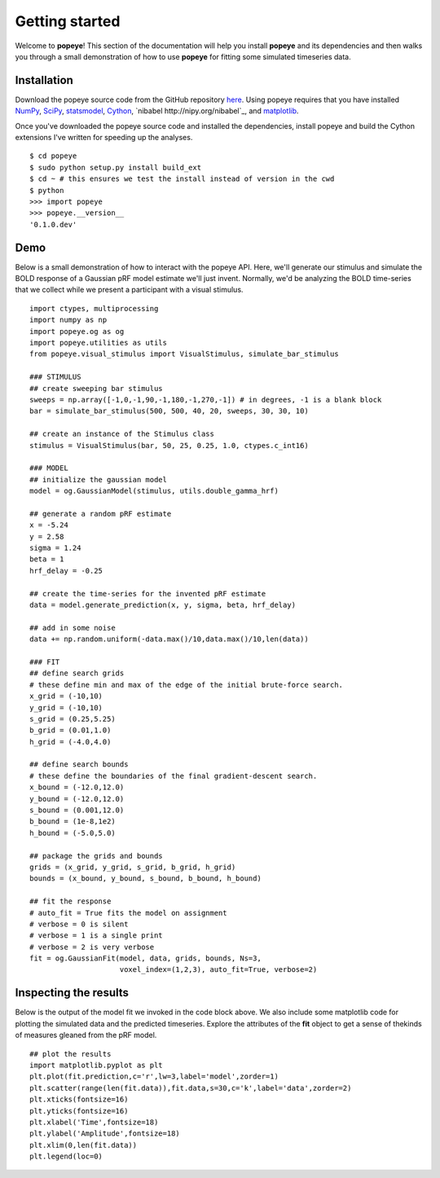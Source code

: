 Getting started
================

Welcome to **popeye**!  This section of the documentation will help you install **popeye** and its dependencies
and then walks you through a small demonstration of how to use **popeye** for fitting some simulated
timeseries data.


Installation
-------------

Download the popeye source code from the GitHub repository `here <https://github.com/kdesimone/popeye>`_.
Using popeye requires that you have installed `NumPy <http://www.numpy.org>`_, `SciPy <http://www.scipy.org>`_,
`statsmodel <https://pypi.python.org/pypi/statsmodels>`_, `Cython <http://www.cython.org>`_, `nibabel http://nipy.org/nibabel`_, and 
`matplotlib <http://www.matplotlib.org>`_.

Once you've downloaded the popeye source code and installed the dependencies, install 
popeye and build the Cython extensions I've written for speeding up the analyses. ::

    $ cd popeye
    $ sudo python setup.py install build_ext
    $ cd ~ # this ensures we test the install instead of version in the cwd
    $ python 
    >>> import popeye
    >>> popeye.__version__
    '0.1.0.dev'

Demo
-----

Below is a small demonstration of how to interact with the popeye API.  Here, 
we'll generate our stimulus and simulate the BOLD response of a Gaussian pRF 
model estimate we'll just invent.  Normally, we'd be analyzing the BOLD time-series 
that we collect while we present a participant with a visual stimulus. ::
    
    import ctypes, multiprocessing
    import numpy as np
    import popeye.og as og
    import popeye.utilities as utils
    from popeye.visual_stimulus import VisualStimulus, simulate_bar_stimulus
    
    ### STIMULUS
    ## create sweeping bar stimulus
    sweeps = np.array([-1,0,-1,90,-1,180,-1,270,-1]) # in degrees, -1 is a blank block
    bar = simulate_bar_stimulus(500, 500, 40, 20, sweeps, 30, 30, 10)
                            
    ## create an instance of the Stimulus class
    stimulus = VisualStimulus(bar, 50, 25, 0.25, 1.0, ctypes.c_int16)
    
    ### MODEL
    ## initialize the gaussian model
    model = og.GaussianModel(stimulus, utils.double_gamma_hrf)
    
    ## generate a random pRF estimate
    x = -5.24
    y = 2.58
    sigma = 1.24
    beta = 1
    hrf_delay = -0.25
    
    ## create the time-series for the invented pRF estimate
    data = model.generate_prediction(x, y, sigma, beta, hrf_delay)
    
    ## add in some noise
    data += np.random.uniform(-data.max()/10,data.max()/10,len(data))
    
    ### FIT
    ## define search grids
    # these define min and max of the edge of the initial brute-force search. 
    x_grid = (-10,10)
    y_grid = (-10,10)
    s_grid = (0.25,5.25)
    b_grid = (0.01,1.0)
    h_grid = (-4.0,4.0)
    
    ## define search bounds
    # these define the boundaries of the final gradient-descent search.
    x_bound = (-12.0,12.0)
    y_bound = (-12.0,12.0)
    s_bound = (0.001,12.0)
    b_bound = (1e-8,1e2)
    h_bound = (-5.0,5.0)
    
    ## package the grids and bounds
    grids = (x_grid, y_grid, s_grid, b_grid, h_grid)
    bounds = (x_bound, y_bound, s_bound, b_bound, h_bound)
    
    ## fit the response
    # auto_fit = True fits the model on assignment
    # verbose = 0 is silent
    # verbose = 1 is a single print
    # verbose = 2 is very verbose
    fit = og.GaussianFit(model, data, grids, bounds, Ns=3, 
                         voxel_index=(1,2,3), auto_fit=True, verbose=2)

Inspecting the results
----------------------

Below is the output of the model fit we invoked in the code block above. We also include some
matplotlib code for plotting the simulated data and the predicted timeseries.  Explore the 
attributes of the **fit** object to get a sense of thekinds of measures gleaned from the pRF model. ::

    ## plot the results
    import matplotlib.pyplot as plt
    plt.plot(fit.prediction,c='r',lw=3,label='model',zorder=1)
    plt.scatter(range(len(fit.data)),fit.data,s=30,c='k',label='data',zorder=2)
    plt.xticks(fontsize=16)
    plt.yticks(fontsize=16)
    plt.xlabel('Time',fontsize=18)
    plt.ylabel('Amplitude',fontsize=18)
    plt.xlim(0,len(fit.data))
    plt.legend(loc=0)

.. image:: ./images/model_fit.png
    :width: 800px
    :align: center
    :height: 600px
    :alt: alternate text
